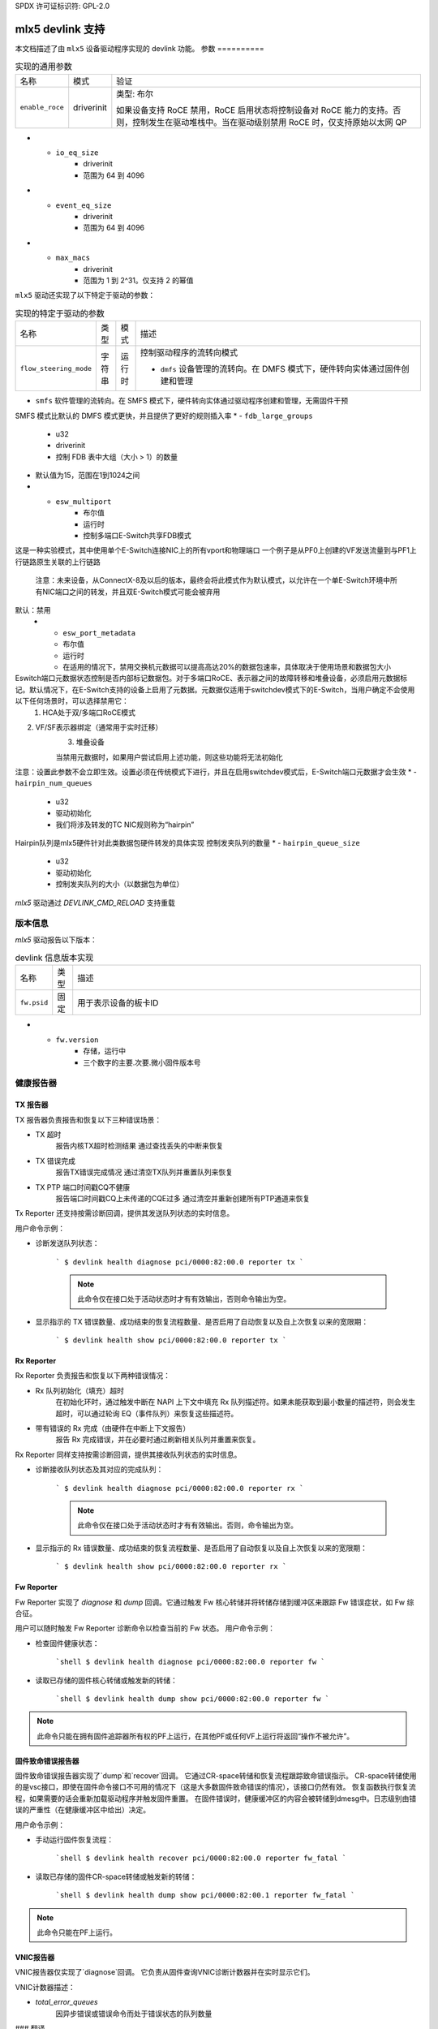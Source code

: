 SPDX 许可证标识符: GPL-2.0

====================
mlx5 devlink 支持
====================

本文档描述了由 ``mlx5`` 设备驱动程序实现的 devlink 功能。
参数
==========

.. list-table:: 实现的通用参数

   * - 名称
     - 模式
     - 验证
   * - ``enable_roce``
     - driverinit
     - 类型: 布尔

       如果设备支持 RoCE 禁用，RoCE 启用状态将控制设备对 RoCE 能力的支持。否则，控制发生在驱动堆栈中。当在驱动级别禁用 RoCE 时，仅支持原始以太网 QP
* - ``io_eq_size``
     - driverinit
     - 范围为 64 到 4096
* - ``event_eq_size``
     - driverinit
     - 范围为 64 到 4096
* - ``max_macs``
     - driverinit
     - 范围为 1 到 2^31。仅支持 2 的幂值

``mlx5`` 驱动还实现了以下特定于驱动的参数：

.. list-table:: 实现的特定于驱动的参数
   :widths: 5 5 5 85

   * - 名称
     - 类型
     - 模式
     - 描述
   * - ``flow_steering_mode``
     - 字符串
     - 运行时
     - 控制驱动程序的流转向模式

       * ``dmfs`` 设备管理的流转向。在 DMFS 模式下，硬件转向实体通过固件创建和管理
* ``smfs`` 软件管理的流转向。在 SMFS 模式下，硬件转向实体通过驱动程序创建和管理，无需固件干预
SMFS 模式比默认的 DMFS 模式更快，并且提供了更好的规则插入率
* - ``fdb_large_groups``
     - u32
     - driverinit
     - 控制 FDB 表中大组（大小 > 1）的数量
* 默认值为15，范围在1到1024之间
* - ``esw_multiport``
     - 布尔值
     - 运行时
     - 控制多端口E-Switch共享FDB模式
这是一种实验模式，其中使用单个E-Switch连接NIC上的所有vport和物理端口
一个例子是从PF0上创建的VF发送流量到与PF1上行链路原生关联的上行链路

       注意：未来设备，从ConnectX-8及以后的版本，最终会将此模式作为默认模式，以允许在一个单E-Switch环境中所有NIC端口之间的转发，并且双E-Switch模式可能会被弃用
默认：禁用
   * - ``esw_port_metadata``
     - 布尔值
     - 运行时
     - 在适用的情况下，禁用交换机元数据可以提高高达20%的数据包速率，具体取决于使用场景和数据包大小
Eswitch端口元数据状态控制是否内部标记数据包。对于多端口RoCE、表示器之间的故障转移和堆叠设备，必须启用元数据标记。默认情况下，在E-Switch支持的设备上启用了元数据。元数据仅适用于switchdev模式下的E-Switch，当用户确定不会使用以下任何场景时，可以选择禁用它：
       1. HCA处于双/多端口RoCE模式
2. VF/SF表示器绑定（通常用于实时迁移）
       3. 堆叠设备

       当禁用元数据时，如果用户尝试启用上述功能，则这些功能将无法初始化
注意：设置此参数不会立即生效。设置必须在传统模式下进行，并且在启用switchdev模式后，E-Switch端口元数据才会生效
* - ``hairpin_num_queues``
     - u32
     - 驱动初始化
     - 我们将涉及转发的TC NIC规则称为“hairpin”
Hairpin队列是mlx5硬件针对此类数据包硬件转发的具体实现
控制发夹队列的数量
* - ``hairpin_queue_size``
     - u32
     - 驱动初始化
     - 控制发夹队列的大小（以数据包为单位）
`mlx5` 驱动通过 `DEVLINK_CMD_RELOAD` 支持重载

版本信息
========

`mlx5` 驱动报告以下版本：

.. list-table:: devlink 信息版本实现
   :widths: 5 5 90

   * - 名称
     - 类型
     - 描述
   * - ``fw.psid``
     - 固定
     - 用于表示设备的板卡ID
* - ``fw.version``
     - 存储，运行中
     - 三个数字的主要.次要.微小固件版本号

健康报告器
==========

TX 报告器
---------
TX 报告器负责报告和恢复以下三种错误场景：

- TX 超时
    报告内核TX超时检测结果
    通过查找丢失的中断来恢复
- TX 错误完成
    报告TX错误完成情况
    通过清空TX队列并重置队列来恢复
- TX PTP 端口时间戳CQ不健康
    报告端口时间戳CQ上未传递的CQE过多
    通过清空并重新创建所有PTP通道来恢复
Tx Reporter 还支持按需诊断回调，提供其发送队列状态的实时信息。

用户命令示例：

- 诊断发送队列状态：

    ```
    $ devlink health diagnose pci/0000:82:00.0 reporter tx
    ```

    .. note::
       此命令仅在接口处于活动状态时才有有效输出，否则命令输出为空。

- 显示指示的 TX 错误数量、成功结束的恢复流程数量、是否启用了自动恢复以及自上次恢复以来的宽限期：

    ```
    $ devlink health show pci/0000:82:00.0 reporter tx
    ```

Rx Reporter
-----------
Rx Reporter 负责报告和恢复以下两种错误情况：

- Rx 队列初始化（填充）超时
    在初始化环时，通过触发中断在 NAPI 上下文中填充 Rx 队列描述符。如果未能获取到最小数量的描述符，则会发生超时，可以通过轮询 EQ（事件队列）来恢复这些描述符。
- 带有错误的 Rx 完成（由硬件在中断上下文报告）
    报告 Rx 完成错误，并在必要时通过刷新相关队列并重置来恢复。

Rx Reporter 同样支持按需诊断回调，提供其接收队列状态的实时信息。

- 诊断接收队列状态及其对应的完成队列：

    ```
    $ devlink health diagnose pci/0000:82:00.0 reporter rx
    ```

    .. note::
       此命令仅在接口处于活动状态时才有有效输出。否则，命令输出为空。

- 显示指示的 Rx 错误数量、成功结束的恢复流程数量、是否启用了自动恢复以及自上次恢复以来的宽限期：

    ```
    $ devlink health show pci/0000:82:00.0 reporter rx
    ```

Fw Reporter
-----------
Fw Reporter 实现了 `diagnose` 和 `dump` 回调。它通过触发 Fw 核心转储并将转储存储到缓冲区来跟踪 Fw 错误症状，如 Fw 综合征。

用户可以随时触发 Fw Reporter 诊断命令以检查当前的 Fw 状态。
用户命令示例：

- 检查固件健康状态：

    ```shell
    $ devlink health diagnose pci/0000:82:00.0 reporter fw
    ```

- 读取已存储的固件核心转储或触发新的转储：

    ```shell
    $ devlink health dump show pci/0000:82:00.0 reporter fw
    ```

.. note::
   此命令只能在拥有固件追踪器所有权的PF上运行，在其他PF或任何VF上运行将返回“操作不被允许”。

固件致命错误报告器
-----------------
固件致命错误报告器实现了`dump`和`recover`回调。
它通过CR-space转储和恢复流程跟踪致命错误指示。
CR-space转储使用的是vsc接口，即使在固件命令接口不可用的情况下（这是大多数固件致命错误的情况），该接口仍然有效。
恢复函数执行恢复流程，如果需要的话会重新加载驱动程序并触发固件重置。
在固件错误时，健康缓冲区的内容会被转储到dmesg中。日志级别由错误的严重性（在健康缓冲区中给出）决定。

用户命令示例：

- 手动运行固件恢复流程：

    ```shell
    $ devlink health recover pci/0000:82:00.0 reporter fw_fatal
    ```

- 读取已存储的固件CR-space转储或触发新的转储：

    ```shell
    $ devlink health dump show pci/0000:82:00.1 reporter fw_fatal
    ```

.. note::
   此命令只能在PF上运行。

VNIC报告器
-------------
VNIC报告器仅实现了`diagnose`回调。
它负责从固件查询VNIC诊断计数器并在实时显示它们。

VNIC计数器描述：

- `total_error_queues`
        因异步错误或错误命令而处于错误状态的队列数量
### 翻译

#### 监控指标说明：

- `send_queue_priority_update_flow`
    - 更新QP/SQ优先级/SL事件的数量
- `cq_overrun`
    - 因溢出导致CQ进入错误状态的次数
- `async_eq_overrun`
    - 异步事件映射的EQ溢出的次数
- `comp_eq_overrun`
    - 完成事件映射的EQ溢出的次数
- `quota_exceeded_command`
    - 由于配额超出而发出并失败的命令数量
- `invalid_command`
    - 由于其他原因（而非配额超出）发出并失败的命令数量
- `nic_receive_steering_discard`
    - 完成了接收流（RX）转向但因流表不匹配而被丢弃的数据包数量
- `generated_pkt_steering_fail`
    - VNIC生成的数据包在转向过程中出现意外失败的数量（转向流程中的任何阶段）
- `handled_pkt_steering_fail`
    - VNIC处理的数据包在转向过程中出现意外失败的数量（包括VNIC拥有的转向流程，以及eswitch所有者的FDB）

#### 用户命令示例：

- 诊断PF/VF VNIC计数器：

        ```sh
        $ devlink health diagnose pci/0000:82:00.1 reporter vnic
        ```

- 诊断代表端口（representor）的VNIC计数器（通过`devlink port`命令获取代表端口的devlink端口）：

        ```sh
        $ devlink health diagnose pci/0000:82:00.1/65537 reporter vnic
        ```

.. note::
   此命令可以在所有接口上运行，如PF/VF和代表端口。
当然，请提供你需要翻译的文本。
